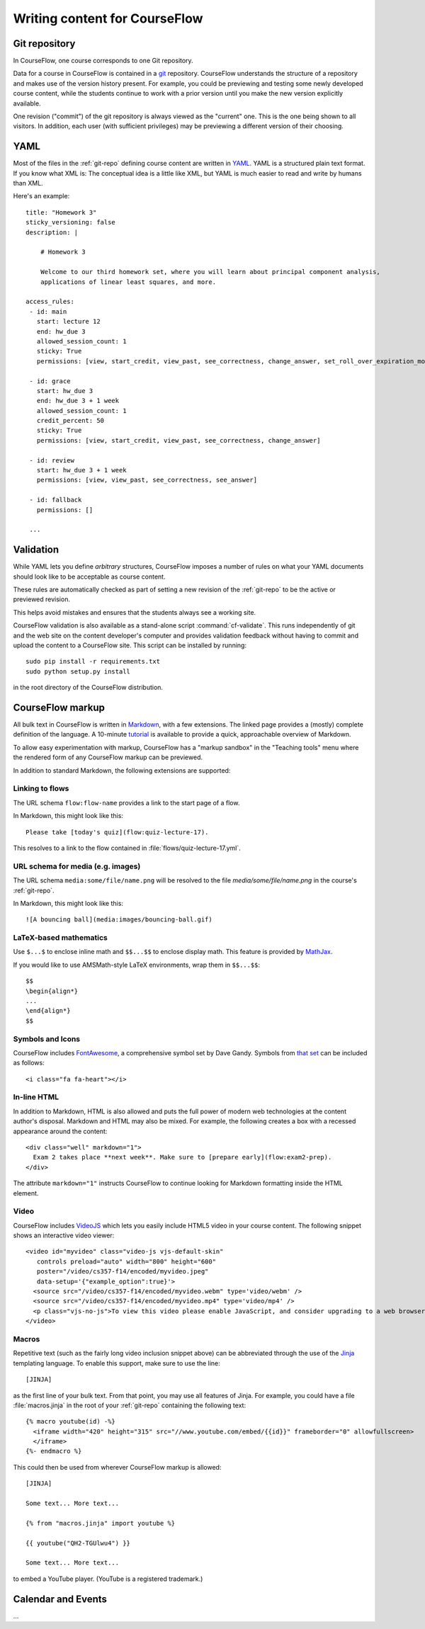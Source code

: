Writing content for CourseFlow
==============================

.. _git-repo:

Git repository
--------------

In CourseFlow, one course corresponds to one Git repository.

Data for a course in CourseFlow is contained in a `git <http://git-scm.com/>`_
repository. CourseFlow understands the structure of a repository and makes use
of the version history present. For example, you could be previewing and
testing some newly developed course content, while the students continue to
work with a prior version until you make the new version explicitly available.

One revision ("commit") of the git repository is always viewed as the "current"
one. This is the one being shown to all visitors. In addition, each user (with
sufficient privileges) may be previewing a different version of their choosing.

YAML
----

Most of the files in the :ref:`git-repo` defining course content are written in
`YAML <http://yaml.org/>`_. YAML is a structured plain text format. If you know
what XML is: The conceptual idea is a little like XML, but YAML is much easier
to read and write by humans than XML.

Here's an example::

    title: "Homework 3"
    sticky_versioning: false
    description: |

        # Homework 3

        Welcome to our third homework set, where you will learn about principal component analysis,
        applications of linear least squares, and more.

    access_rules:
     - id: main
       start: lecture 12
       end: hw_due 3
       allowed_session_count: 1
       sticky: True
       permissions: [view, start_credit, view_past, see_correctness, change_answer, set_roll_over_expiration_mode]

     - id: grace
       start: hw_due 3
       end: hw_due 3 + 1 week
       allowed_session_count: 1
       credit_percent: 50
       sticky: True
       permissions: [view, start_credit, view_past, see_correctness, change_answer]

     - id: review
       start: hw_due 3 + 1 week
       permissions: [view, view_past, see_correctness, see_answer]

     - id: fallback
       permissions: []

     ...

Validation
----------

While YAML lets you define *arbitrary* structures, CourseFlow imposes a number of rules
on what your YAML documents should look like to be acceptable as course content.

These rules are automatically checked as part of setting a new revision of the
:ref:`git-repo` to be the active or previewed revision.

This helps avoid mistakes and ensures that the students always see a working
site.

CourseFlow validation is also available as a stand-alone script :command:`cf-validate`.
This runs independently of git and the web site on the content developer's
computer and provides validation feedback without having to commit and
upload the content to a CourseFlow site. This script can be installed by running::

    sudo pip install -r requirements.txt
    sudo python setup.py install

in the root directory of the CourseFlow distribution.

.. _markup:

CourseFlow markup
-----------------

All bulk text in CourseFlow is written in `Markdown
<http://daringfireball.net/projects/markdown/>`_, with a few extensions. The
linked page provides a (mostly) complete definition of the language.  A
10-minute `tutorial <http://markdowntutorial.com/>`_ is available to provide a
quick, approachable overview of Markdown.

To allow easy experimentation with markup, CourseFlow has a "markup sandbox" in
the "Teaching tools" menu where the rendered form of any CourseFlow markup can
be previewed.

In addition to standard Markdown, the following extensions are
supported:

Linking to flows
^^^^^^^^^^^^^^^^

The URL schema ``flow:flow-name`` provides a link to the start page of a
flow.

In Markdown, this might look like this::

    Please take [today's quiz](flow:quiz-lecture-17).

This resolves to a link to the flow contained in
:file:`flows/quiz-lecture-17.yml`.

URL schema for media (e.g. images)
^^^^^^^^^^^^^^^^^^^^^^^^^^^^^^^^^^

The URL schema ``media:some/file/name.png``
will be resolved to the file `media/some/file/name.png` in the 
course's :ref:`git-repo`.

In Markdown, this might look like this::

    ![A bouncing ball](media:images/bouncing-ball.gif)

LaTeX-based mathematics
^^^^^^^^^^^^^^^^^^^^^^^

Use ``$...$`` to enclose inline math
and ``$$...$$`` to enclose display math. This feature is provided
by `MathJax <http://www.mathjax.org/>`_.

If you would like to use AMSMath-style LaTeX environments, wrap them
in ``$$...$$``::

    $$
    \begin{align*}
    ...
    \end{align*}
    $$

Symbols and Icons
^^^^^^^^^^^^^^^^^

CourseFlow includes `FontAwesome <http://fontawesome.io/>`_,
a comprehensive symbol set by Dave Gandy.
Symbols from `that set <http://fontawesome.io/icons/>`_ can be included as follows::

      <i class="fa fa-heart"></i>

In-line HTML
^^^^^^^^^^^^

In addition to Markdown, HTML is also allowed and puts the
full power of modern web technologies at the content author's disposal.
Markdown and HTML may also be mixed. For example, the following
creates a box with a recessed appearance around the content::

    <div class="well" markdown="1">
      Exam 2 takes place **next week**. Make sure to [prepare early](flow:exam2-prep).
    </div>

The attribute ``markdown="1"`` instructs CourseFlow to continue looking
for Markdown formatting inside the HTML element.

Video
^^^^^

CourseFlow includes `VideoJS <http://www.videojs.com/>`_
which lets you easily include HTML5 video in your course content.
The following snippet shows an interactive video viewer::

    <video id="myvideo" class="video-js vjs-default-skin"
       controls preload="auto" width="800" height="600"
       poster="/video/cs357-f14/encoded/myvideo.jpeg"
       data-setup='{"example_option":true}'>
      <source src="/video/cs357-f14/encoded/myvideo.webm" type='video/webm' />
      <source src="/video/cs357-f14/encoded/myvideo.mp4" type='video/mp4' />
      <p class="vjs-no-js">To view this video please enable JavaScript, and consider upgrading to a web browser that <a href="http://videojs.com/html5-video-support/" target="_blank">supports HTML5 video</a></p>
    </video>

Macros
^^^^^^

Repetitive text (such as the fairly long video inclusion snippet above)
can be abbreviated through the use of the `Jinja <http://jinja.pocoo.org/docs/dev/templates/>`_
templating language. To enable this support, make sure to use the line::

    [JINJA]

as the first line of your bulk text. From that point, you may use all features
of Jinja. For example, you could have a file :file:`macros.jinja` in the root
of your :ref:`git-repo` containing the following text::

    {% macro youtube(id) -%}
      <iframe width="420" height="315" src="//www.youtube.com/embed/{{id}}" frameborder="0" allowfullscreen>
      </iframe>
    {%- endmacro %}

This could then be used from wherever CourseFlow markup is allowed::

          [JINJA]

          Some text... More text...

          {% from "macros.jinja" import youtube %}

          {{ youtube("QH2-TGUlwu4") }}

          Some text... More text...

to embed a YouTube player. (YouTube is a registered trademark.)

Calendar and Events
-------------------

...
